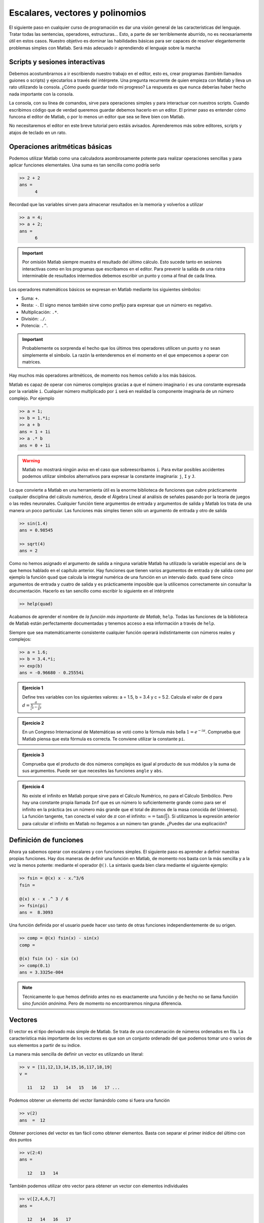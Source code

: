 Escalares, vectores y polinomios
================================

El siguiente paso en cualquier curso de programación es dar una visión
general de las características del lenguaje.  Tratar todas las
sentencias, operadores, estructuras... Esto, a parte de ser
terriblemente aburrido, no es necesariamente útil en estos casos.
Nuestro objetivo es dominar las habilidades básicas para ser capaces
de resolver elegantemente problemas simples con Matlab.  Será más
adecuado ir aprendiendo el lenguaje sobre la marcha

Scripts y sesiones interactivas
-------------------------------

Debemos acostumbrarnos a ir escribiendo nuestro trabajo en el editor,
esto es, crear programas (también llamados guiones o scripts) y
ejecutarlos a través del intérprete.  Una pregunta recurrente de quien
empieza con Matlab y lleva un rato utilizando la consola. ¿Cómo puedo
guardar todo mi progreso? La respuesta es que nunca deberías haber
hecho nada importante con la consola.

La consola, con su línea de comandos, sirve para operaciones simples y
para interactuar con nuestros scripts.  Cuando escribimos código que
de verdad queremos guardar debemos hacerlo en un editor.  El primer
paso es entender cómo funcona el editor de Matlab, o por lo menos un
editor que sea se lleve bien con Matlab.

No necesitaremos el editor en este breve tutorial pero estáis
avisados.  Aprenderemos más sobre editores, scripts y atajos de
teclado en un rato.

Operaciones aritméticas básicas
-------------------------------

Podemos utilizar Matlab como una calculadora asombrosamente potente
para realizar operaciones sencillas y para aplicar funciones
elementales.  Una suma es tan sencilla como podría serlo

.. code-block:: matlab

  >> 2 + 2
  ans = 
        4

Recordad que las variables sirven para almacenar resultados en la
memoria y volverlos a utilizar

.. code-block:: matlab

  >> a = 4;
  >> a + 2;
  ans = 
        6

.. important::

  Por omisión Matlab siempre muestra el resultado del último cálculo.
  Esto sucede tanto en sesiones interactivas como en los programas que
  escribamos en el editor.  Para prevenir la salida de una ristra
  interminable de resultados intermedios debemos escribir un punto y
  coma al final de cada línea.

Los operadores matemáticos básicos se expresan en Matlab mediante los
siguientes símbolos:

* Suma: ``+``.

* Resta: ``-``. El signo menos también sirve como prefijo para
  expresar que un número es negativo.

* Multiplicación: ``.*``.

* División: ``./``.

* Potencia: ``.^``.

.. important::

  Probablemente os sorprenda el hecho que los últimos tres operadores
  utilicen un punto y no sean simplemente el símbolo.  La razón la
  entenderemos en el momento en el que empecemos a operar con
  matrices.

Hay muchos más operadores aritméticos, de momento nos hemos ceñido a
los más básicos.

Matlab es capaz de operar con números complejos gracias a que el
número imaginario :math:`i` es una constante expresada por la variable
``i``. Cualquier número multiplicado por ``i`` será en realidad la
componente imaginaria de un número complejo. Por ejemplo

.. code-block:: matlab

  >> a = 1;
  >> b = 1.*i;
  >> a + b
  ans = 1 + 1i
  >> a .* b
  ans = 0 + 1i

.. warning::

  Matlab no mostrará ningún aviso en el caso que sobreescribamos
  ``i``.  Para evitar posibles accidentes podemos utilizar símbolos
  alternativos para expresar la constante imaginaria: ``j``, ``I`` y
  ``J``.


Lo que convierte a Matlab en una herramienta útil es la enorme
biblioteca de funciones que cubre prácticamente cualquier disciplina
del cálculo numérico, desde el Álgebra Lineal al análisis de señales
pasando por la teoría de juegos o las redes neuronales.  Cualquier
función tiene argumentos de entrada y argumentos de salida y Matlab
los trata de una manera un poco particular.  Las funciones más simples
tienen sólo un argumento de entrada y otro de salida

.. code-block:: matlab

  >> sin(1.4)
  ans = 0.98545

  >> sqrt(4)
  ans = 2

Como no hemos asignado el argumento de salida a ninguna variable
Matlab ha utilizado la variable especial ``ans`` de la que hemos
hablado en el capítulo anterior.  Hay funciones que tienen varios
argumentos de entrada y de salida como por ejemplo la función ``quad``
que calcula la integral numérica de una función en un intervalo
dado. ``quad`` tiene cinco argumentos de entrada y cuatro de salida y
es prácticamente imposible que la utilicemos correctamente sin
consultar la documentación.  Hacerlo es tan sencillo como escribir lo
siguiente en el intérprete

.. code-block:: matlab

  >> help(quad)

Acabamos de aprender el nombre de *la función más importante de
Matlab*, ``help``.  Todas las funciones de la biblioteca de Matlab
están perfectamente documentadas y tenemos acceso a esa información a
través de ``help``.

Siempre que sea matemáticamente consistente cualquier función operará
indistintamente con números reales y complejos:

.. code-block::  matlab

  >> a = 1.6;
  >> b = 3.4.*i;
  >> exp(b)
  ans = -0.96680 - 0.25554i

.. admonition:: Ejercicio 1

  Define tres variables con los siguientes valores: a = 1.5, b = 3.4 y
  c = 5.2.  Calcula el valor de d para
  :math:`d=\frac{a}{\frac{b}{c^a}-\frac{c}{b^a}}`

.. admonition:: Ejercicio 2

  En un Congreso Internacional de Matemáticas se votó como la fórmula
  más bella :math:`1=e^{-i\pi}`.  Comprueba que Matlab piensa que esta
  fórmula es correcta.  Te conviene utilizar la constante ``pi``.

.. admonition:: Ejercicio 3

  Comprueba que el producto de dos números complejos es igual al
  producto de sus módulos y la suma de sus argumentos. Puede ser que
  necesites las funciones ``angle`` y ``abs``.

.. admonition:: Ejercicio 4

  No existe el infinito en Matlab porque sirve para el Cálculo
  Numérico, no para el Cálculo Simbólico. Pero hay una constante
  propia llamada ``Inf`` que es un número lo suficientemente grande
  como para ser el infinito en la práctica (es un número más grande
  que el total de átomos de la masa conocida del Universo). La función
  tangente, ``tan`` conecta el valor de :math:`\pi` con el infinito:
  :math:`\infty = \tan(\frac{\pi}{2})`. Si utilizamos la expresión
  anterior para calcular el infinito en Matlab no llegamos a un número
  tan grande.  ¿Puedes dar una explicación?

Definición de funciones
-----------------------

Ahora ya sabemos operar con escalares y con funciones simples.  El
siguiente paso es aprender a definir nuestras propias funciones.  Hay
dos maneras de definir una función en Matlab, de momento nos basta con
la más sencilla y a la vez la menos potente: mediante el operador
``@()``. La sintaxis queda bien clara mediante el siguiente ejemplo:

.. code-block:: matlab

  >> fsin = @(x) x - x.^3/6
  fsin =
  
  @(x) x - x .^ 3 / 6
  >> fsin(pi)
  ans =  8.3093

Una función definida por el usuario puede hacer uso tanto de otras
funciones independientemente de su origen.

.. code-block:: matlab

  >> comp = @(x) fsin(x) - sin(x)
  comp =
  
  @(x) fsin (x) - sin (x)
  >> comp(0.1)
  ans = 3.3325e-004

.. note::

  Técnicamente lo que hemos definido antes no es exactamente una
  función y de hecho no se llama función sino *función anónima*.  Pero
  de momento no encontraremos ninguna diferencia.

Vectores
--------

El vector es el tipo derivado más simple de Matlab.  Se trata de una
concatenación de números ordenados en fila.  La característica más
importante de los vectores es que son un conjunto ordenado del que
podemos tomar uno o varios de sus elementos a partir de su índice.

La manera más sencilla de definir un vector es utilizando un literal:

.. code-block:: matlab

  >> v = [11,12,13,14,15,16,117,18,19]
  v = 

     11   12   13   14   15   16   17 ...

Podemos obtener un elemento del vector llamándolo como si fuera una
función

.. code-block:: matlab

  >> v(2)
  ans  =  12

Obtener porciones del vector es tan fácil como obtener
elementos. Basta con separar el primer ínidice del último con dos
puntos

.. code-block:: matlab

  >> v(2:4)
  ans = 

     12   13   14

También podemos utilizar otro vector para obtener un vector con
elementos individuales

.. code-block:: matlab

  >> v([2,4,6,7]
  ans = 

     12   14   16   17

Difíclmente escribiremos nunca un vector largo en Matlab.  O lo
obtenderemos como dato o utilizaremos una función específicamente
diseñada para ello como ``linspace`` o ``logspace``.

.. function:: linspace(base, limit, N)

  Devuelve un vector fila con *N* elementos separados linealmente
  entre *base* y *limit*

  Ejemplo::

    >> linspace(0,10,11)
    ans = 

        0  1  2  3  4  5  6  7  8  9  10

.. function:: logspace(base, limit, N)

  Similar a ``linspace`` excepto que los valores están espaciados
  logarítmicamente entre :math:`10^{base}` y :math:`10^{limit}`.

Cuando un vector se opere con un escalar se operará con cada uno de
los elementos del vector.

.. code-block:: matlab

  >> v = [1,2,3,4];
  >> 3+v
  ans =
  
     4   5   6   7
  >> 3.*v
  ans =
  
      3    6    9   12

Si los dos operandos son vectores el requisito fundamental es que
ambos tengan el mismo tamaño.

.. code-block:: matlab

  >> w = [8,7,6,5];
  >> v+w
  ans =
  
     9   9   9   9
  >> v.*w
  ans =
  
      8   14   18   20

.. important::

  No existe una multiplicación de vectores, la operación anterior es
  operar los vectores elemento elemento, lo que corresponde más a una
  tabla que a lo que se esperaría de un vector.  De hecho en Cálculo
  Numérico no hay ninguna diferencia entre un vector y una simple
  lista de números.

Una operación importante cuando se habla de vectores es el producto
escalar, que se define como.

.. math::
  :label: dot

  u \cdot v = \sum_i u_i v_i

En Maltab puede calcularse con la función ``dot``.

.. function:: dot(u,v,dim)

  Calcula el producto escalar de dos vectores.  El tercer argumento,
  *dim* es de utilidad en el caso que alguno de los dos argumentos o
  ambos sean matrices.

.. code-block:: matlab

  >> dot(v,w)
  ans =  60

.. warning::

  En muchos programas escritos en Matlab encontraremos el producto
  escalar escrito como

  .. code-block:: matlab

    >> u'*v

  Es una operación válida, aunque aún no sepamos qué operaciones son
  el apóstrofe y el asterisco sin punto respectivamente.  El problema
  de no utilizar la función ``dot`` es que estamos utilizando una
  sintaxis ambigua, no sabemos si ``u`` y ``v`` son vectores, además
  de ser una opreación mucho más propensa a fallar sin dar excesiva
  información del porqué.  Recordad que la belleza es importante.

.. admonition:: Ejercicio 5

  Cuando Gauss contaba siete años el profesor les puso un ejercicio
  para tenerlos entretenidos un rato. ¿Cuánto es la suma de todos los
  números enteros entre 1 y 100? Gauss llegó fácilmente al reultado en
  sólo unos pocos segundos porque vio que sumando pares de números
  1+99, 2+98, 3+97... La operación podía reducirse a 50 :math:`\times`
  99+100. Con Matlab se puede hacer la operación por fuerza bruta de
  muchas maneras pero... ¿Eres capaz de hacerlo con sólo una línea de
  código?

    
Polinomios
----------

Se define un polinomio de grado *n* como

.. math::
  :label: poly

  p(x) = a_0 + a_1 x + a_2 x^2 + \ldots + a_{n-1}x^{n-1} + a_n x^n


No es más que una función en la que el valor de la variable se eleva
sucesivamente a una potencia hasta *n* y se multiplica por una
constante.  Utilizando el símbolo del sumatorio la expresión anterior
puede compactarse a:

.. math::

  p(x) = \sum_{i=0}^n a_i x^i

Si nos fijamos un momento en la expresión :eq:`poly` observaremos que
un polinomio puede expresarse fácilmente en forma de vector utilizando
sus coeficientes.  El orden puede deducirse fácilmente con el número
de coeficientes.  Matlab utiliza vectores para expresar los polinomios
con la única salvedad que los almacena del modo inverso al que hemos
escrito :eq:`poly`.  El polinomio :math:`x^3-x+1` sería en Matlab

.. code-block:: matlab

  >> p = [1, 0, -1, 1];

La importancia de los polinomios es que, siendo una función, todas las
operaciones elementales (suma, resta, multiplicación y división)
pueden reducirse sólo a operaciones con sus coeficientes.  De esta
manera podemos convertir operaciones simbólicas en operaciones
puramente numéricas.  Tomemos por ejemplo estas dos funciones:
:math:`p(x) = 4x^3-x` y :math:`q(x) = x^2 + 6`. Sumar y restar estas
dos funciones es trivial, pero no multiplicarlas.  Como se trata de
una operación con coeficientes Matlab la hará sin inmutarse

.. code-block:: matlab

  >> p = [4, 0, -1, 0];
  >> q = [1, 0, 6];
  >> conv(p,q)
  ans =
      4    0   23    0   -6    0

.. function:: conv(u,v)

  Calcula la convolución de dos vectores de coeficientes.  En el caso
  de vectores, la convolución es la misma operación que el producto.

Efectivamente :math:`p(x)*q(x) = 4x^5+23x^3-6x`.

Dividir dos polinomios nos servirá para aprender cómo tratar las
funciones con dos argumentos de salida.  De define la división de dos
polinomios como

.. math::

  p(x) = q(x)*c(x) + r(x)

Entonces la división entre :math:`p(x)` y :math:`q(x)` tiene como
resultado dos polinomios más, el cociente :math:`c(x)` y el residuo
:math:`r(x)`.  Si a la salida de ``deconv`` se le asigna sólo una
variable obtendremos el cociente

.. function:: deconv(u,v)

  Calcula la deconvolución de dos vectores de coeficientes.  En el
  caso de polinomios esta operación es equivalente al cociente del
  primero por el segundo.

  Devuelve dos argumentos, el cociente y el residuo.

.. code-block:: matlab

  >> c = deconv(p,q)
  c = 
      4  0

Si necesitamos también el residuo tendremos que hacer lo siguiente

.. code-block:: matlab

  >> [c,r] = deconv(p,q)
  c = 
      4  0

  r = 
      0  0  -25  0

Ejercicio de síntesis
---------------------

Existe una manera de representar la forma de una función cualesquiera
en un punto dado mediante un polinomio.  Dicho polinomio converge con
mayor orden en los alrededores del punto a medida que se van añadiendo
términos.  Se trata del desarrollo de Taylor.

La única información que necesitamos de la función es su valor y el de
sus derivadas en el punto dado :math:`x_0`.  La expresión general es

.. math::

  p(x-x_0) = f(x_0) + \sum_{i = 1}^N f^{(i)}(x_0)\frac{(x-x_0)^i}{i!}

Para entender mejor cómo este polinomio se ajusta a la función podemos
utilizar el desarrollo de la función exponencial en :math:`x=0`.

.. math::

  e^x = 1 + x + \frac{1}{2} x^{2} + \frac{1}{6} x^{3} +
  \frac{1}{24} x^{4} + \frac{1}{120} x^{5} +
  \operatorname{\mathcal{O}}\left(x^{6}\right)

Este polinomio puede crearse de muchas maneras pero vamos a utilizar
un vector y vamos a hacer todas las operaciones a la vez para crear
una función que calcule el desarrollo hasta el término enésimo.

.. code-block:: matlab

  >> exp_serie = @(x,n) 1 + sum((x.^linspace(1,n,n))./...
  factorial(linspace(1,n,n)))
  exp_serie =

     @(x, n) 1 + sum ((x .^ linspace (1, n, n)) ./ factorial (linspace (1, n, n)))

.. note::

  Esta línea de código sirve para aprender una regla muy importante
  sobre cómo debemos escribir un programa.  Las líneas demasiado
  largas son difíciles de leer, por lo tanto son un peligro incluso
  para nosotros mismos.  Es recomendable romperlas en algún punto
  donde romperíamos una operación matemática: después de un operador,
  justo después de abrir un paréntesis.  Para hacerlo debemos escribir
  tres puntos ``...``.

Sabemos que :math:`e^1 = e` así que podemos utilizar este resultado
para demostrar que el error que comete el desarrollo de Taylor es del
orden del exponente que se omite. Para ello representaremos
gráficamente el error en :math:`x=1` en función de *n* con la función
``plot``.  En unos pocos capítulos aprenderemos más sobre esta
función.

